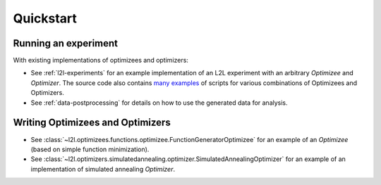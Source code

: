Quickstart
==========

Running an experiment
+++++++++++++++++++++

With existing implementations of optimizees and optimizers: 

* See :ref:`l2l-experiments` for an example implementation of an L2L experiment with an arbitrary `Optimizee` and
  `Optimizer`. The source code also contains `many examples <https://github.com/Meta-optimization/L2L/tree/master/bin>`_ of
  scripts for various combinations of Optimizees and Optimizers.
* See :ref:`data-postprocessing` for details on how to use the generated data for analysis.

Writing Optimizees and Optimizers
+++++++++++++++++++++++++++++++++

* See :class:`~l2l.optimizees.functions.optimizee.FunctionGeneratorOptimizee` for an example of an `Optimizee` (based on simple
  function minimization).
* See :class:`~l2l.optimizers.simulatedannealing.optimizer.SimulatedAnnealingOptimizer` for an example of an
  implementation of simulated annealing `Optimizer`.
